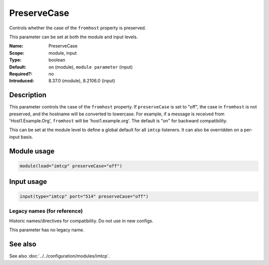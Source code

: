 .. _param-imtcp-preservecase:
.. _imtcp.parameter.module.preservecase:
.. _imtcp.parameter.input.preservecase:

PreserveCase
============

.. index::
   single: imtcp; PreserveCase
   single: PreserveCase

.. summary-start

Controls whether the case of the ``fromhost`` property is preserved.

.. summary-end

This parameter can be set at both the module and input levels.

:Name: PreserveCase
:Scope: module, input
:Type: boolean
:Default: ``on`` (module), ``module parameter`` (input)
:Required?: no
:Introduced: 8.37.0 (module), 8.2106.0 (input)

Description
-----------
This parameter controls the case of the ``fromhost`` property. If ``preserveCase`` is set to "off", the case in ``fromhost`` is not preserved, and the hostname will be converted to lowercase. For example, if a message is received from 'Host1.Example.Org', ``fromhost`` will be 'host1.example.org'. The default is "on" for backward compatibility.

This can be set at the module level to define a global default for all ``imtcp`` listeners. It can also be overridden on a per-input basis.

Module usage
------------
.. _imtcp.parameter.module.preservecase-usage:

.. code-block:: rsyslog

   module(load="imtcp" preserveCase="off")

Input usage
-----------
.. _imtcp.parameter.input.preservecase-usage:

.. code-block:: rsyslog

   input(type="imtcp" port="514" preserveCase="off")

Legacy names (for reference)
~~~~~~~~~~~~~~~~~~~~~~~~~~~~
Historic names/directives for compatibility. Do not use in new configs.

This parameter has no legacy name.

See also
--------
See also :doc:`../../configuration/modules/imtcp`.
